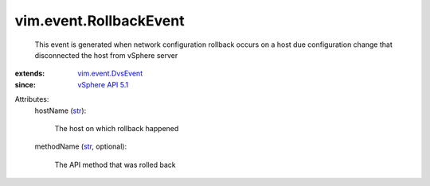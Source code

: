 .. _str: https://docs.python.org/2/library/stdtypes.html

.. _vSphere API 5.1: ../../vim/version.rst#vimversionversion8

.. _vim.event.DvsEvent: ../../vim/event/DvsEvent.rst


vim.event.RollbackEvent
=======================
  This event is generated when network configuration rollback occurs on a host due configuration change that disconnected the host from vSphere server
:extends: vim.event.DvsEvent_
:since: `vSphere API 5.1`_

Attributes:
    hostName (`str`_):

       The host on which rollback happened
    methodName (`str`_, optional):

       The API method that was rolled back
